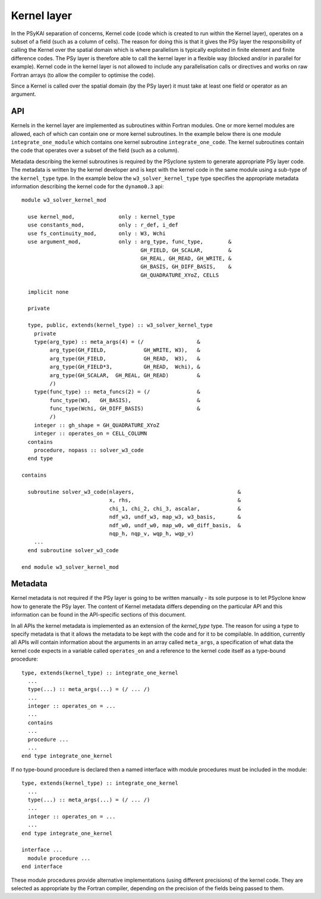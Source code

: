 .. _kernel-layer:

Kernel layer
============

In the PSyKAl separation of concerns, Kernel code (code which is
created to run within the Kernel layer), operates on a subset of a
field (such as a column of cells). The reason for doing this is that it
gives the PSy layer the responsibility of calling the Kernel over the
spatial domain which is where parallelism is typically exploited in
finite element and finite difference codes. The PSy layer is therefore
able to call the kernel layer in a flexible way (blocked and/or in
parallel for example). Kernel code in the kernel layer is not allowed
to include any parallelisation calls or directives and works on
raw Fortran arrays (to allow the compiler to optimise the code).

Since a Kernel is called over the spatial domain (by the PSy layer) it
must take at least one field or operator as an argument.

API
---

Kernels in the kernel layer are implemented as subroutines within
Fortran modules. One or more kernel modules are allowed, each of which
can contain one or more kernel subroutines. In the example below there
is one module ``integrate_one_module`` which contains one kernel
subroutine ``integrate_one_code``. The kernel subroutines contain the
code that operates over a subset of the field (such as a column).

Metadata describing the kernel subroutines is required by the PSyclone
system to generate appropriate PSy layer code. The metadata is written
by the kernel developer and is kept with the kernel code in the same
module using a sub-type of the ``kernel_type`` type. In the example
below the ``w3_solver_kernel_type`` type specifies the appropriate
metadata information describing the kernel code for the
``dynamo0.3`` api::

  module w3_solver_kernel_mod

    use kernel_mod,              only : kernel_type
    use constants_mod,           only : r_def, i_def
    use fs_continuity_mod,       only : W3, Wchi
    use argument_mod,            only : arg_type, func_type,        &
                                        GH_FIELD, GH_SCALAR,        &
                                        GH_REAL, GH_READ, GH_WRITE, &
                                        GH_BASIS, GH_DIFF_BASIS,    &
                                        GH_QUADRATURE_XYoZ, CELLS

    implicit none

    private

    type, public, extends(kernel_type) :: w3_solver_kernel_type
      private
      type(arg_type) :: meta_args(4) = (/                 &
           arg_type(GH_FIELD,            GH_WRITE, W3),   &
           arg_type(GH_FIELD,            GH_READ,  W3),   &
           arg_type(GH_FIELD*3,          GH_READ,  Wchi), &
           arg_type(GH_SCALAR,  GH_REAL, GH_READ)         &
           /)
      type(func_type) :: meta_funcs(2) = (/               &
           func_type(W3,   GH_BASIS),                     &
           func_type(Wchi, GH_DIFF_BASIS)                 &
           /)
      integer :: gh_shape = GH_QUADRATURE_XYoZ
      integer :: operates_on = CELL_COLUMN
    contains
      procedure, nopass :: solver_w3_code
    end type
  
  contains
  
    subroutine solver_w3_code(nlayers,                                 &
                              x, rhs,                                  &
                              chi_1, chi_2, chi_3, ascalar,            &
                              ndf_w3, undf_w3, map_w3, w3_basis,       &
                              ndf_w0, undf_w0, map_w0, w0_diff_basis,  &
                              nqp_h, nqp_v, wqp_h, wqp_v)
      ...
    end subroutine solver_w3_code
  
  end module w3_solver_kernel_mod

Metadata
--------

Kernel metadata is not required if the PSy layer is going to be
written manually - its sole purpose is to let PSyclone know how to
generate the PSy layer. The content of Kernel metadata differs
depending on the particular API and this information can be found in
the API-specific sections of this document.

In all APIs the kernel metadata is implemented as an extension of the
`kernel_type` type. The reason for using a type to specify metadata is
that it allows the metadata to be kept with the code and for it to be
compilable. In addition, currently all APIs will contain information
about the arguments in an array called ``meta_args``, a specification
of what data the kernel code expects in a variable called
``operates_on`` and a reference to the kernel code itself as a
type-bound procedure::
   
    type, extends(kernel_type) :: integrate_one_kernel 
      ... 
      type(...) :: meta_args(...) = (/ ... /) 
      ... 
      integer :: operates_on = ... 
      ... 
      contains 
      ... 
      procedure ... 
      ... 
    end type integrate_one_kernel 

If no type-bound procedure is declared then a named interface with
module procedures must be included in the module::

    type, extends(kernel_type) :: integrate_one_kernel 
      ... 
      type(...) :: meta_args(...) = (/ ... /) 
      ... 
      integer :: operates_on = ... 
      ... 
    end type integrate_one_kernel 

    interface ...
      module procedure ... 
    end interface   

These module procedures provide alternative implementations (using
different precisions) of the kernel code. They are selected as
appropriate by the Fortran compiler, depending on the precision of the
fields being passed to them.
